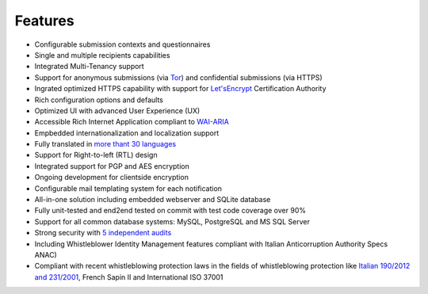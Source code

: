Features
===================

- Configurable submission contexts and questionnaires

- Single and multiple recipients capabilities

- Integrated Multi-Tenancy support

- Support for anonymous submissions (via `Tor <https://www.torproject.org/>`_) and confidential submissions (via HTTPS)

- Ingrated optimized HTTPS capability with support for `Let'sEncrypt <https://letsencrypt.org/>`_  Certification Authority

- Rich configuration options and defaults

- Optimized UI with advanced User Experience (UX)

- Accessible Rich Internet Application compliant to `WAI-ARIA <https://www.w3.org/WAI/intro/aria>`_

- Empbedded internationalization and localization support

- Fully translated in `more thant 30 languages <https://transifex.com/otf/globaleaks/>`_

- Support for Right-to-left (RTL) design

- Integrated support for PGP and AES encryption

- Ongoing development for clientside encryption

- Configurable mail templating system for each notification

- All-in-one solution including embedded webserver and SQLite database

- Fully unit-tested and end2end tested on commit with test code coverage over 90%

- Support for all common database systems: MySQL, PostgreSQL and MS SQL Server

- Strong security with `5 independent audits <https://github.com/globaleaks/GlobaLeaks/wiki/Penetration-Tests>`_

- Including Whistleblower Identity Management features
  compliant with Italian Anticorruption Authority Specs ANAC)

- Compliant with recent whistleblowing protection laws in the fields of whistleblowing protection
  like `Italian 190/2012 and 231/2001 <https://www.anticorruzione.it/portal/public/classic/Servizi/ServiziOnline/SegnalazioneWhistleblowing>`_, French Sapin II and International ISO 37001
